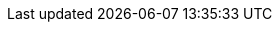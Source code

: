 //:imagesdir: ../assets/images
// TO DO: In progress module
// [#code-deployment]
// = [Module 2.2] Building an AI Application

// Now that we've had a bit of fun and gotten warmed up, it's time to get back to our job!

// You’ve been tasked with creating a workflow that automates call center ticket summarization using a large language model (LLM) API. The goal? Streamline support handoffs, reduce resolution time, and prove that AI can deliver measurable value in real-world business processes.

// This is your chance to shape how AI applications are actually built, tested, and deployed — not just in theory, but as part of a larger, evolving platform.

// == Use AI to Understand Code

// == Add Comments

// == Deploying an AI Application in our OpenShift Cluster

